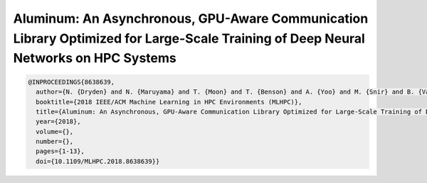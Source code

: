 Aluminum: An Asynchronous, GPU-Aware Communication Library Optimized for Large-Scale Training of Deep Neural Networks on HPC Systems
======================================================================================================================================

.. code-block:: bibtex

    @INPROCEEDINGS{8638639,
      author={N. {Dryden} and N. {Maruyama} and T. {Moon} and T. {Benson} and A. {Yoo} and M. {Snir} and B. {Van Essen}},
      booktitle={2018 IEEE/ACM Machine Learning in HPC Environments (MLHPC)},
      title={Aluminum: An Asynchronous, GPU-Aware Communication Library Optimized for Large-Scale Training of Deep Neural Networks on HPC Systems},
      year={2018},
      volume={},
      number={},
      pages={1-13},
      doi={10.1109/MLHPC.2018.8638639}}
